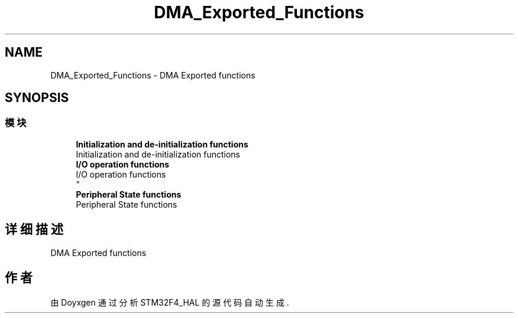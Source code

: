 .TH "DMA_Exported_Functions" 3 "2020年 八月 7日 星期五" "Version 1.24.0" "STM32F4_HAL" \" -*- nroff -*-
.ad l
.nh
.SH NAME
DMA_Exported_Functions \- DMA Exported functions  

.SH SYNOPSIS
.br
.PP
.SS "模块"

.in +1c
.ti -1c
.RI "\fBInitialization and de\-initialization functions\fP"
.br
.RI "Initialization and de-initialization functions "
.ti -1c
.RI "\fBI/O operation functions\fP"
.br
.RI "I/O operation functions 
.br
 "
.ti -1c
.RI "\fBPeripheral State functions\fP"
.br
.RI "Peripheral State functions "
.in -1c
.SH "详细描述"
.PP 
DMA Exported functions 


.SH "作者"
.PP 
由 Doyxgen 通过分析 STM32F4_HAL 的 源代码自动生成\&.
